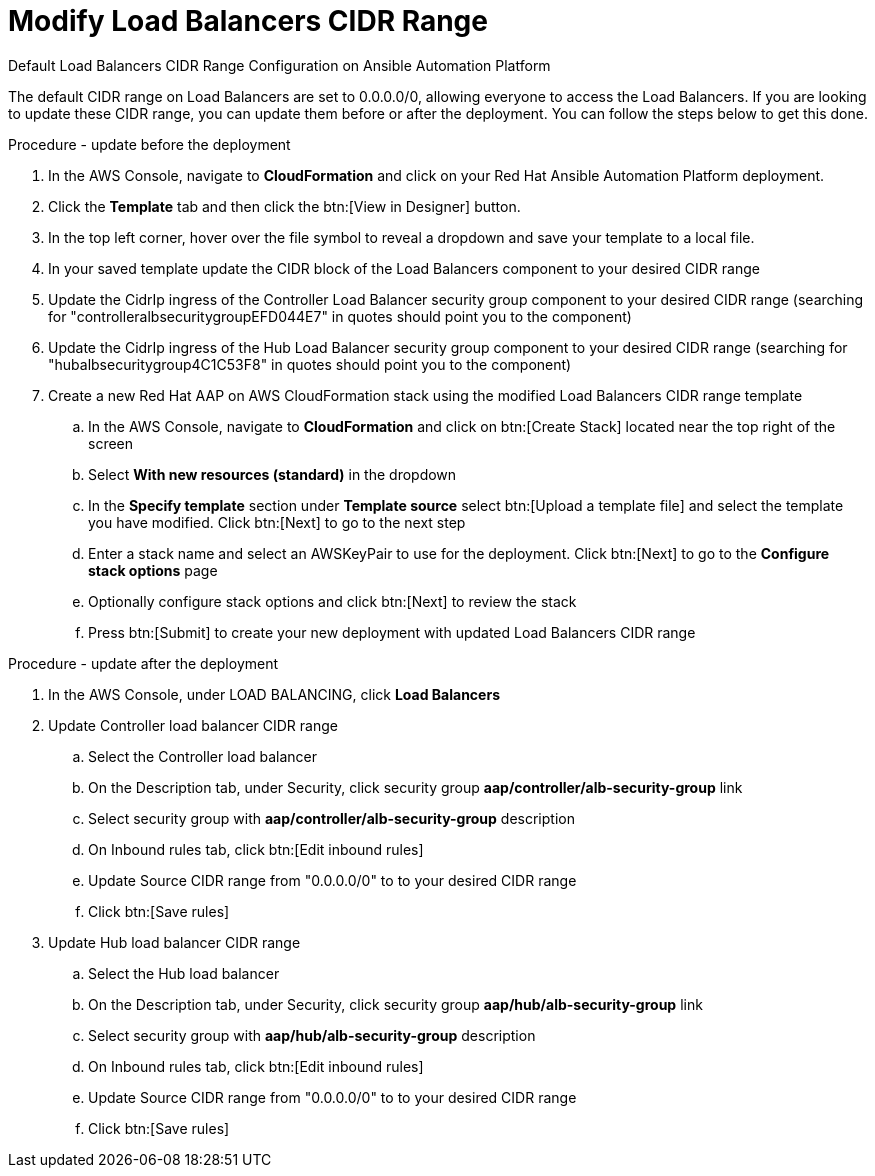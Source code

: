 [id="proc-aap-aws-modify-alb-cidr-range"]

= Modify Load Balancers CIDR Range

.Default Load Balancers CIDR Range Configuration on Ansible Automation Platform
The default CIDR range on Load Balancers are set to 0.0.0.0/0, allowing everyone to access the Load Balancers. If you are looking to update these CIDR range, you can update them before or after the deployment. You can follow the steps below to get this done.

.Procedure - update before the deployment
. In the AWS Console, navigate to *CloudFormation* and click on your Red Hat Ansible Automation Platform deployment.
. Click the *Template* tab and then click the btn:[View in Designer] button.
. In the top left corner, hover over the file symbol to reveal a dropdown and save your template to a local file.
. In your saved template update the CIDR block of the Load Balancers component to your desired CIDR range
. Update the CidrIp ingress of the Controller Load Balancer security group component to your desired CIDR range (searching for "controlleralbsecuritygroupEFD044E7" in quotes should point you to the component)
. Update the CidrIp ingress of the Hub Load Balancer security group component to your desired CIDR range (searching for "hubalbsecuritygroup4C1C53F8" in quotes should point you to the component)
. Create a new Red Hat AAP on AWS CloudFormation stack using the modified Load Balancers CIDR range template
.. In the AWS Console, navigate to *CloudFormation* and click on btn:[Create Stack] located near the top right of the screen
.. Select *With new resources (standard)* in the dropdown
.. In the *Specify template* section under *Template source* select btn:[Upload a template file] and select the template you have modified. Click btn:[Next] to go to the next step 
.. Enter a stack name and select an AWSKeyPair to use for the deployment. Click btn:[Next] to go to the *Configure stack options* page
.. Optionally configure stack options and click btn:[Next] to review the stack
.. Press btn:[Submit] to create your new deployment with updated Load Balancers CIDR range

.Procedure - update after the deployment
. In the AWS Console, under LOAD BALANCING, click *Load Balancers*
. Update Controller load balancer CIDR range
.. Select the Controller load balancer
.. On the Description tab, under Security, click security group *aap/controller/alb-security-group* link
.. Select security group with *aap/controller/alb-security-group* description
.. On Inbound rules tab, click btn:[Edit inbound rules]
.. Update Source CIDR range from "0.0.0.0/0" to to your desired CIDR range
.. Click btn:[Save rules]
. Update Hub load balancer CIDR range
.. Select the Hub load balancer
.. On the Description tab, under Security, click security group *aap/hub/alb-security-group* link
.. Select security group with *aap/hub/alb-security-group* description
.. On Inbound rules tab, click btn:[Edit inbound rules]
.. Update Source CIDR range from "0.0.0.0/0" to to your desired CIDR range
.. Click btn:[Save rules]


